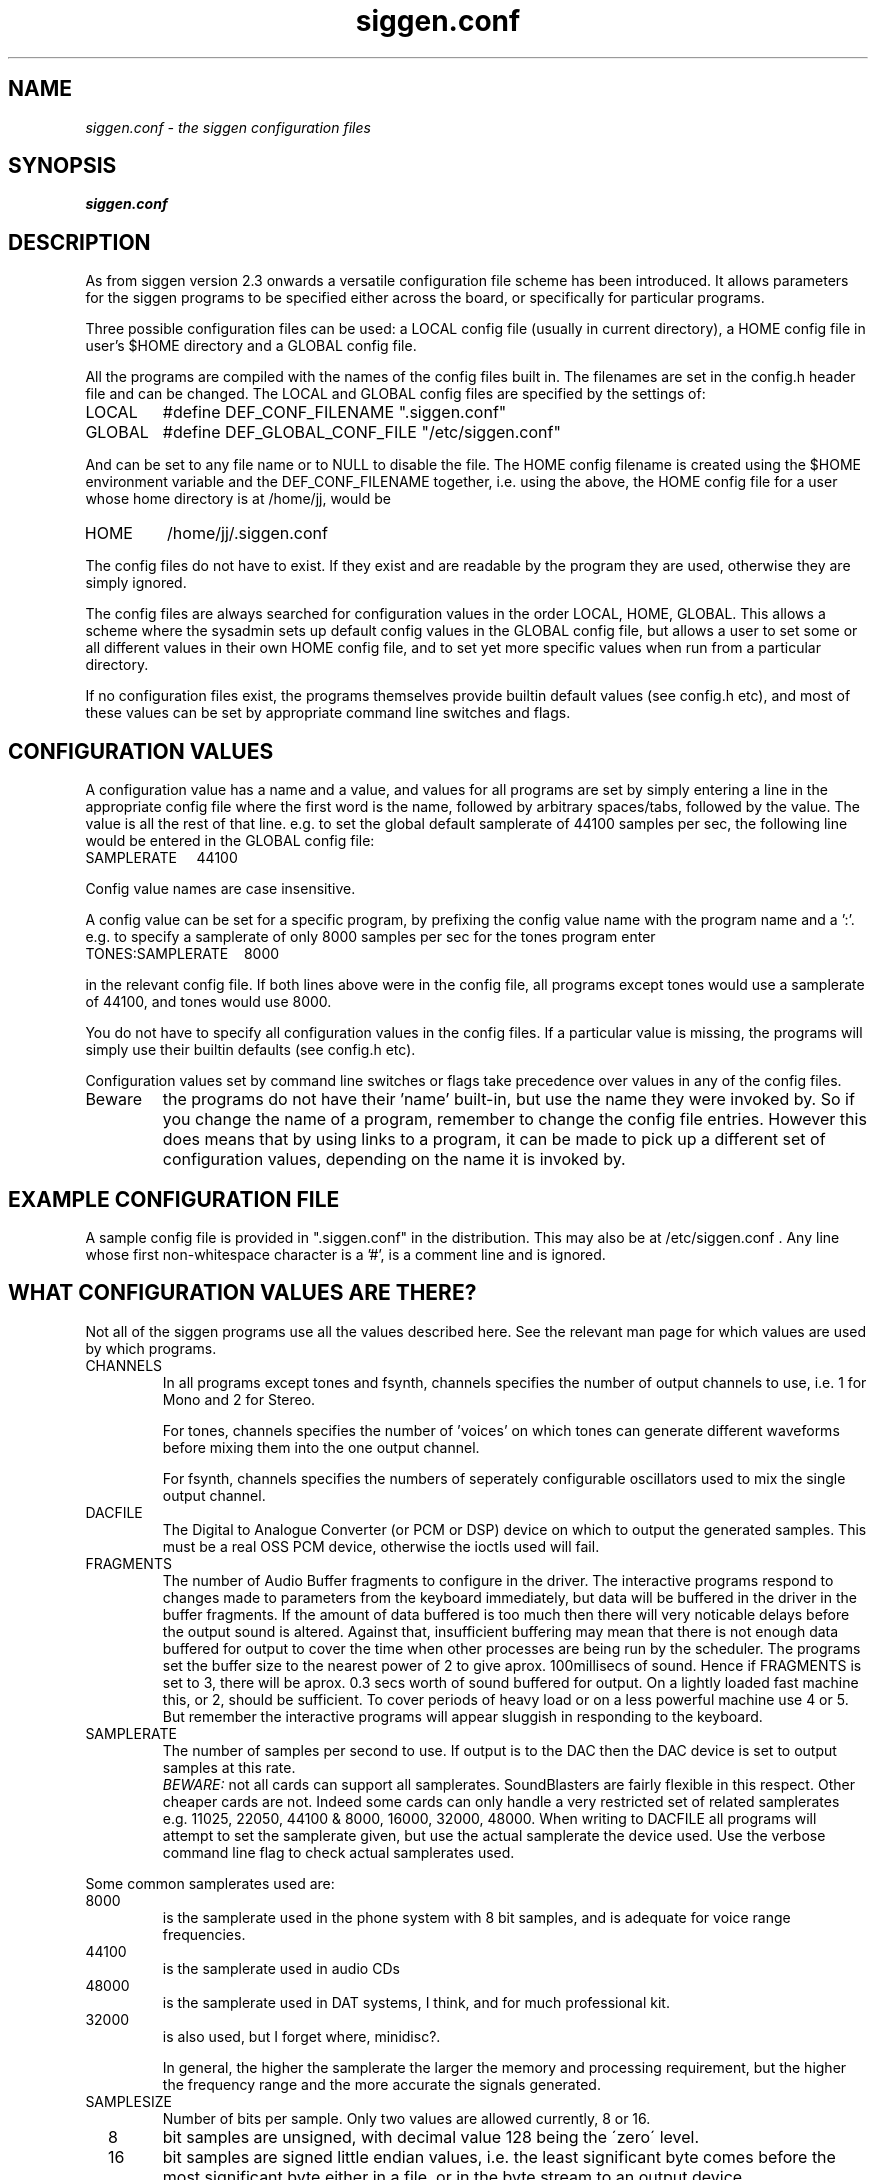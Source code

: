 .TH siggen.conf 5 "07Feb99" "Release 2.3" "Linux System Manual"
.SH NAME
.I siggen.conf \- the siggen configuration files
.SH SYNOPSIS
.B siggen.conf

.SH DESCRIPTION
.PP
As from siggen version 2.3 onwards a versatile configuration file scheme has
been introduced. It allows parameters for the siggen programs to be
specified either across the board, or specifically for particular programs.
.PP
Three possible configuration files can be used: a LOCAL config file (usually
in current directory), a HOME config file in user's $HOME directory and a
GLOBAL config file.
.PP
All the programs are compiled with the names of the config files built in.
The filenames are set in the config.h header file and can be changed. The
LOCAL and GLOBAL config files are specified by the settings of:
.IP LOCAL
#define DEF_CONF_FILENAME ".siggen.conf"
.IP GLOBAL
#define DEF_GLOBAL_CONF_FILE "/etc/siggen.conf"
.PP
And can be set to any file name or to NULL to disable the file. The HOME
config filename is created using the $HOME environment variable and the
DEF_CONF_FILENAME together, i.e. using the above, the HOME config file for a
user whose home directory is at /home/jj, would be
.IP HOME
/home/jj/.siggen.conf
.PP
The config files do not have to exist. If they exist and are readable by the
program they are used, otherwise they are simply ignored.
.PP
The config files are always searched for configuration values in the order
LOCAL, HOME, GLOBAL. This allows a scheme where the sysadmin sets up default
config values in the GLOBAL config file, but allows a user to set some or
all different values in their own HOME config file, and to set yet more
specific values when run from a particular directory.
.PP
If no configuration files exist, the programs themselves provide builtin
default values (see config.h etc), and most of these values can be set
by appropriate command line switches and flags.

.SH CONFIGURATION\ VALUES
.PP
A configuration value has a name and a value, and values for all programs
are set by simply entering a line in the appropriate config file where the
first word is the name, followed by arbitrary spaces/tabs, followed by the
value. The value is all the rest of that line. e.g. to set the global
default samplerate of 44100 samples per sec, the following line would be
entered in the GLOBAL config file:

.IP SAMPLERATE\ \ \ \ \ 44100
.PP
Config value names are case insensitive.
.PP
A config value can be set for a specific program, by prefixing the config
value name with the program name and a ':'. e.g. to specify a samplerate of
only 8000 samples per sec for the tones program enter

.IP TONES:SAMPLERATE\ \ \ \ 8000

.PP
in the relevant config file. If both lines above were in the config file,
all programs except tones would use a samplerate of 44100, and tones would
use 8000. 
.PP
You do not have to specify all configuration values in the config files.
If a particular value is missing, the programs will simply use their builtin
defaults (see config.h etc).
.PP
Configuration values set by command line switches or flags take precedence
over values in any of the config files.
.I
.IP Beware
the programs do not have their 'name' built-in, but use the name they
were invoked by. So if you change the name of a program, remember to change
the config file entries. However this does means that by using links to a
program, it can be made to pick up a different set of configuration values,
depending on the name it is invoked by.

.SH EXAMPLE\ CONFIGURATION\ FILE
.PP
A sample config file is provided in ".siggen.conf" in the distribution. This
may also be at /etc/siggen.conf . Any line whose first non-whitespace
character is a '#', is a comment line and is ignored.

.SH WHAT\ CONFIGURATION\ VALUES\ ARE\ THERE?
.PP
Not all of the siggen programs use all the values described here.
See the relevant man page for which values are used by which programs.

.I
.IP CHANNELS
In all programs except tones and fsynth, channels specifies
the number of output channels to use, i.e. 1 for Mono and 2 for
Stereo.
.IP 
For tones, channels specifies the number of 'voices' on which
tones can generate different waveforms before mixing them into
the one output channel.
.IP	     
For fsynth, channels specifies the numbers of seperately
configurable oscillators used to mix the single output channel.
.I
.IP DACFILE
The Digital to Analogue Converter (or PCM or DSP) device on
which to output the generated samples. This must be a real OSS
PCM device, otherwise the ioctls used will fail.

.I
.IP FRAGMENTS
The number of Audio Buffer fragments to configure in the driver.
The interactive programs respond to changes made to parameters
from the keyboard immediately, but data will be buffered in the
driver in the buffer fragments. If the amount of data buffered
is too much then there will very noticable delays before
the output sound is altered. Against that, insufficient buffering
may mean that there is not enough data buffered for output to
cover the time when other processes are being run by the 
scheduler. The programs set the buffer size to the nearest
power of 2 to give aprox. 100millisecs of sound. Hence if
FRAGMENTS is set to 3, there will be aprox. 0.3 secs worth
of sound buffered for output. On a lightly loaded fast 
machine this, or 2, should be sufficient. To cover periods
of heavy load or on a less powerful machine use 4 or 5.
But remember the interactive programs will appear sluggish
in responding to the keyboard.
	     
.I
.IP SAMPLERATE
The number of samples per second to use. If output is to the DAC
then the DAC device is set to output samples at this rate.
.br
.I BEWARE:
not all cards can support all samplerates. SoundBlasters
are fairly flexible in this respect. Other cheaper cards are
not. Indeed some cards can only handle a very restricted set of
related samplerates e.g. 11025, 22050, 44100 & 8000, 16000,
32000, 48000. When writing to DACFILE all programs will attempt
to set the samplerate given, but use the actual samplerate the
device used. Use the verbose command line flag to check actual
samplerates used.
.PP 
Some common samplerates used are:
.I
.IP \ \ \ \ 8000
is the samplerate used in the phone system with 8 bit
samples, and is adequate for voice range frequencies.
.I
.IP \ \ \ \ 44100
is the samplerate used in audio CDs
.I
.IP \ \ \ \ 48000
is the samplerate used in DAT systems, I think, 
and for much professional kit.
.I
.IP \ \ \ \ 32000
is also used, but I forget where, minidisc?.
.IP
In general, the higher the samplerate the larger the memory 
and processing requirement, but the higher the frequency range
and the more accurate the signals generated.

.I
.IP SAMPLESIZE 
Number of bits per sample. Only two values are allowed currently,
8 or 16. 
.I
.IP \ \ \ \ 8
bit samples are unsigned, with decimal value 128 being the
\'zero\' level.
.I
.IP \ \ \ \ 16
bit samples are signed little endian values, i.e. the least
significant byte comes before the most significant byte either in
a file, or in the byte stream to an output device.
.IP
If samplesize if left completely unspecified, then all programs
will attempt to do 16 bit samples to DACFILE, and if that isn't
possible will do 8 bit samples. Or if writing to a file, 16 bit
samples will be written.
	     
.I
.IP VERBOSE
sets verbosity level. 
.I
.IP \ \ \ \ 0
is quiet
.I
.IP \ \ \ \ 1
is be a bit verbose  (equiv. to -v  switch)
.I
.IP \ \ \ \ 2
is be very verbose   (equiv. to -vv switch)

.I
.IP VI_KEYS
if set to a non-zero value, then the VI cursor moving keys
"HJKL" are enabled.

.SH SEE ALSO
.IP sgen(1),\ swgen(1)

.SH BUGS
.SH
.SH COPYING
.I Copyright\ 1995-2008\ Jim\ Jackson
.PP
The software described by this manual is covered by the GNU General
Public License, Version 2, June 1991, issued by :
.IP
Free Software Foundation, Inc.,
.br
675 Mass Ave,
.br
Cambridge, MA 02139, USA
.PP
Permission is granted to make and distribute verbatim copies of
this manual provided the copyright notice and this permission notice
are preserved on all copies.
.PP
Permission is granted to copy and distribute modified versions of this
manual under the conditions for verbatim copying, provided that the
entire resulting derived work is distributed under the terms of a
permission notice identical to this one.
.PP
Permission is granted to copy and distribute translations of this
manual into another language, under the above conditions for modified
versions, except that this permission notice may be included in
translation instead of in the original English.
.SH AUTHOR
.I Jim Jackson
.br
.sp
.I Email: jj@franjam.org.uk
.br
